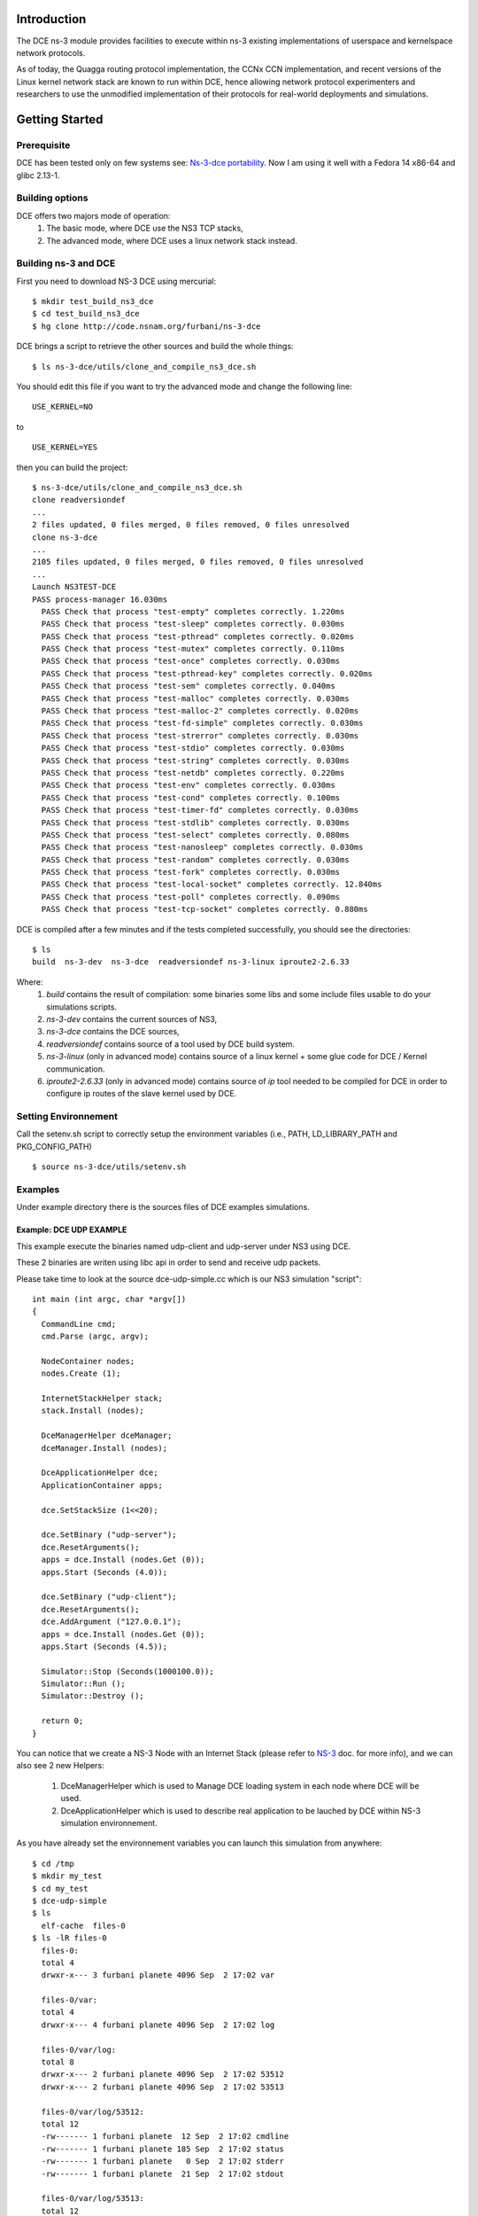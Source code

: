 Introduction
------------

The DCE ns-3 module provides facilities to execute within ns-3 existing
implementations of userspace and kernelspace network protocols. 

As of today, the Quagga routing protocol implementation, the CCNx CCN
implementation, and recent versions of the Linux kernel network stack are
known to run within DCE, hence allowing network protocol experimenters and
researchers to use the unmodified implementation of their protocols for
real-world deployments and simulations.


Getting Started
---------------

Prerequisite
************

DCE has been tested only on few systems see:  `Ns-3-dce portability <http://www.nsnam.org/wiki/index.php/Ns-3-dce_portability>`_.
Now I am using it well with a Fedora 14 x86-64 and glibc 2.13-1.

Building options
****************

DCE offers two majors mode of operation:
 1. The basic mode, where DCE use the NS3 TCP stacks,
 2. The advanced mode, where DCE uses a linux network stack instead.

Building ns-3 and DCE
*********************

First you need to download NS-3 DCE using mercurial:

::

  $ mkdir test_build_ns3_dce
  $ cd test_build_ns3_dce
  $ hg clone http://code.nsnam.org/furbani/ns-3-dce 


DCE brings a script to retrieve the other sources and build the whole things:

:: 

  $ ls ns-3-dce/utils/clone_and_compile_ns3_dce.sh

You should edit this file if you want to try the advanced mode and change the following line:

::

  USE_KERNEL=NO

to

::

  USE_KERNEL=YES

then you can build the project:

::

  $ ns-3-dce/utils/clone_and_compile_ns3_dce.sh
  clone readversiondef
  ...
  2 files updated, 0 files merged, 0 files removed, 0 files unresolved
  clone ns-3-dce
  ...
  2105 files updated, 0 files merged, 0 files removed, 0 files unresolved
  ...
  Launch NS3TEST-DCE
  PASS process-manager 16.030ms
    PASS Check that process "test-empty" completes correctly. 1.220ms
    PASS Check that process "test-sleep" completes correctly. 0.030ms
    PASS Check that process "test-pthread" completes correctly. 0.020ms
    PASS Check that process "test-mutex" completes correctly. 0.110ms
    PASS Check that process "test-once" completes correctly. 0.030ms
    PASS Check that process "test-pthread-key" completes correctly. 0.020ms
    PASS Check that process "test-sem" completes correctly. 0.040ms
    PASS Check that process "test-malloc" completes correctly. 0.030ms
    PASS Check that process "test-malloc-2" completes correctly. 0.020ms
    PASS Check that process "test-fd-simple" completes correctly. 0.030ms
    PASS Check that process "test-strerror" completes correctly. 0.030ms
    PASS Check that process "test-stdio" completes correctly. 0.030ms
    PASS Check that process "test-string" completes correctly. 0.030ms
    PASS Check that process "test-netdb" completes correctly. 0.220ms
    PASS Check that process "test-env" completes correctly. 0.030ms
    PASS Check that process "test-cond" completes correctly. 0.100ms
    PASS Check that process "test-timer-fd" completes correctly. 0.030ms
    PASS Check that process "test-stdlib" completes correctly. 0.030ms
    PASS Check that process "test-select" completes correctly. 0.080ms
    PASS Check that process "test-nanosleep" completes correctly. 0.030ms
    PASS Check that process "test-random" completes correctly. 0.030ms
    PASS Check that process "test-fork" completes correctly. 0.030ms
    PASS Check that process "test-local-socket" completes correctly. 12.840ms
    PASS Check that process "test-poll" completes correctly. 0.090ms
    PASS Check that process "test-tcp-socket" completes correctly. 0.880ms
    
DCE is compiled after a few minutes and if the tests completed successfully, you should see the directories:

::

  $ ls
  build  ns-3-dev  ns-3-dce  readversiondef ns-3-linux iproute2-2.6.33

Where:
 1. *build* contains the result of compilation: some binaries some libs and some include files usable to do your simulations scripts.

 2. *ns-3-dev* contains the current sources of NS3, 

 3. *ns-3-dce* contains the DCE sources,

 4. *readversiondef* contains source of a tool used by DCE build system. 

 5. *ns-3-linux* (only in advanced mode) contains source of a linux kernel + some glue code for DCE / Kernel communication.

 6. *iproute2-2.6.33* (only in advanced mode) contains source of *ip* tool needed to be compiled for DCE in order to configure ip routes of the slave kernel used by DCE.

Setting Environnement
*********************

Call the setenv.sh script to correctly setup the environment variables (i.e., PATH, LD_LIBRARY_PATH and PKG_CONFIG_PATH)

::

  $ source ns-3-dce/utils/setenv.sh

Examples
********

Under example directory there is the sources files of DCE examples simulations.

Example: DCE UDP EXAMPLE
########################

This example execute the binaries named udp-client and udp-server under NS3 using DCE.

These 2 binaries are writen using libc api in order to send and receive udp packets.

Please take time to look at the source dce-udp-simple.cc which is our NS3 simulation "script":

::

  int main (int argc, char *argv[])
  {
    CommandLine cmd;
    cmd.Parse (argc, argv);
  
    NodeContainer nodes;
    nodes.Create (1);
  
    InternetStackHelper stack;
    stack.Install (nodes);
  
    DceManagerHelper dceManager;
    dceManager.Install (nodes);
  
    DceApplicationHelper dce;
    ApplicationContainer apps;
  
    dce.SetStackSize (1<<20);
  
    dce.SetBinary ("udp-server");
    dce.ResetArguments();
    apps = dce.Install (nodes.Get (0));
    apps.Start (Seconds (4.0));
  
    dce.SetBinary ("udp-client");
    dce.ResetArguments();
    dce.AddArgument ("127.0.0.1");
    apps = dce.Install (nodes.Get (0));
    apps.Start (Seconds (4.5));
  
    Simulator::Stop (Seconds(1000100.0));
    Simulator::Run ();
    Simulator::Destroy ();
  
    return 0;
  }
  
You can notice that we create a NS-3 Node with an Internet Stack (please refer to `NS-3 <http://www.nsnam.org/documentation/>`_ doc. for more info),
and we can also see 2 new Helpers:

 1. DceManagerHelper which is used to Manage DCE loading system in each node where DCE will be used.
 2. DceApplicationHelper which is used to describe real application to be lauched by DCE within NS-3 simulation environnement.
 
As you have already set the environnement variables you can launch this simulation from anywhere:

::

  $ cd /tmp
  $ mkdir my_test
  $ cd my_test
  $ dce-udp-simple
  $ ls 
    elf-cache  files-0
  $ ls -lR files-0
    files-0:
    total 4
    drwxr-x--- 3 furbani planete 4096 Sep  2 17:02 var

    files-0/var:
    total 4
    drwxr-x--- 4 furbani planete 4096 Sep  2 17:02 log

    files-0/var/log:
    total 8
    drwxr-x--- 2 furbani planete 4096 Sep  2 17:02 53512
    drwxr-x--- 2 furbani planete 4096 Sep  2 17:02 53513

    files-0/var/log/53512:
    total 12
    -rw------- 1 furbani planete  12 Sep  2 17:02 cmdline
    -rw------- 1 furbani planete 185 Sep  2 17:02 status
    -rw------- 1 furbani planete   0 Sep  2 17:02 stderr
    -rw------- 1 furbani planete  21 Sep  2 17:02 stdout

    files-0/var/log/53513:
    total 12
    -rw------- 1 furbani planete  22 Sep  2 17:02 cmdline
    -rw------- 1 furbani planete 185 Sep  2 17:02 status
    -rw------- 1 furbani planete   0 Sep  2 17:02 stderr
    -rw------- 1 furbani planete  22 Sep  2 17:02 stdout

This simulation produces two directories, the content of elf-cache is not important now for us, but files-0 is.
files-0 contains first node's file system, it also contains the output files of the dce applications launched on this node. In the /var/log directory there is some directories named with the virtual pid of corresponding DCE applications. Under these directories there is always 4 files:

1. cmdline: which contains the command line of the corresponding DCE application, in order to help you to retrieve what is it,
2. stdout: contains the stdout produced by the execution of the corresponding application,
3. stderr: contains the stderr produced by the execution of the corresponding application.
4. status: contains a status of the corresponding process with its start time. This file also contains the end time and exit code if applicable.
              
Before launching a simulation, you may also create files-xx directories and provide files required by the applications to be executed correctly.

DCE LINUX Example
#################

This example shows how to use DCE in advanced mode, with a linux kernel IP stack.
It uses also the binaries *udp-server* and *udp-client* like the above example, there is also *tcp-server* and *tcp-client* if you choose the reliable transport option.
Two other binaries are needed: the linux kernel stack named *libnet-next-2.6.so* and the tool needed to configure this kernel stack named *ip*.
This example simulates an exchange of data between too nodes, using TCP or UDP, and the nodes are linked by one of three possible links , Wifi, Point 2 point or CSMA.
The main executable is named *dce-linux*, it cames with too options:

1. linkType allow to choose the link type between c, w or p for Csma, Wifi or Point 2 point,
2. reliable allow to choose transport between TCP (1) or UDP (0).

The following code snippet show how to enable DCE advanced mode (you can see it in the source file dce-linux.cc under example directory):

::

  DceManagerHelper processManager;
 // processManager.SetLoader ("ns3::DlmLoaderFactory");
  processManager.SetNetworkStack("ns3::LinuxSocketFdFactory", "Library", StringValue ("libnet-next-2.6.so"));
  processManager.Install (nodes);

  for (int n=0; n < 2; n++)
    {
      AddAddress (nodes.Get (n), Seconds (0.1), "sim0", "10.0.0.", 2 + n, "/8" );
      RunIp (nodes.Get (n), Seconds (0.11), ( 'p' == linkType )? "link set sim0 up arp off":"link set sim0 up arp on");
      RunIp (nodes.Get (n), Seconds (0.2), "link show");
      RunIp (nodes.Get (n), Seconds (0.3), "route show table all");
      RunIp (nodes.Get (n), Seconds (0.4), "addr list");
    }

The first important call is *SetNetworkStack* used to indicate which file contains the linux kernel stack.
Then in the for loop we setup on each nodes the network interfaces using the ip executable to configure the kernel stack.
Because this source code factorizes some call, it is not very readeable so below there is the corresponding calls to ip executable with the arguments:

::

   ip -f inet addr add 10.0.0.2 dev sim0        // set the ip adresse of the first (sim0) net device of the corresponding node
   ip link set sim0 up arp on                   // enable the use of the device use arp off instead for P2P link
   ip link show
   ip route show table all
   ip addr list

Quagga Example
##############

`Quagga <http://www.quagga.net/about.php>`_ is a routing software suite, providing implementations of OSPFv2, OSPFv3, RIP v1 and v2, RIPng and BGP-4 for Unix platforms, particularly FreeBSD, Linux, Solaris and NetBSD.

Quagga build
============

In order to use Quagga with DCE you should build it following this steps:

::

   $ wget http://www.quagga.net/download/quagga-0.99.20.tar.gz
   $ tar xvf quagga-0.99.20.tar.gz
   $ cd quagga-0.99.20/
   $ CFLAGS=-fPIC LDFLAGS=-pie ./configure --disable-shared --enable-static --disable-user --disable-group --disable-capabilities 

At this step you should disable 2 things in config.h file ie HAVE_CLOCK_MONOTONIC and HAVE_RUSAGE by commenting them out like that:

::

   $ egrep  HAVE_CLOCK_MONOTONIC\|HAVE_RUSAGE config.h
   //#define HAVE_CLOCK_MONOTONIC /**/
   //#define HAVE_RUSAGE /**/

Then you can build all using *make* command.

For now the quagga helper shipped within DCE use only 2 binaries from quagga which are *zebra* and *ospfd*. So you need to give DCE a way to find this two executables,
after the successfull *make* you should find them under directories *quagga-0.99.20/zebra* and *quagga-0.99.20/ospfd* for example you can add this directories in your PATH env variable.

Quagga test
===========

Under DCE sample directory you should find a file named *dce-zebra-simple.cc*, this file contains a sample scenario using Quagga.
After DCE compilation you must find the executable named *dce-zebra-simple* under *build/bin* directory. You may launch it like this:

::

   $ ./build/bin/dce-zebra-simple 
   Process exit path=/NodeList/0/$ns3::DceManager/Exit pid=53512 retcode=0
   Process exit path=/NodeList/0/$ns3::DceManager/Exit pid=53513 retcode=0  
   Process exit path=/NodeList/1/$ns3::DceManager/Exit pid=39770 retcode=0
   Process exit path=/NodeList/1/$ns3::DceManager/Exit pid=39771 retcode=0
   Process exit path=/NodeList/2/$ns3::DceManager/Exit pid=32477 retcode=0
   Process exit path=/NodeList/2/$ns3::DceManager/Exit pid=32478 retcode=0
   Process exit path=/NodeList/3/$ns3::DceManager/Exit pid=25008 retcode=0
   Process exit path=/NodeList/3/$ns3::DceManager/Exit pid=25009 retcode=0

Without any argument this sample create 4 nodes, then you should look at the results files:

::
   
   $ cat routes.log

   Time: 10s
   Node: 0
   Destination     Gateway         Genmask         Flags Metric Ref    Use Iface
   127.0.0.0       0.0.0.0         255.0.0.0       U     0     -      -   0
   10.1.0.0        0.0.0.0         255.255.255.0   U     0     -      -   1
   10.2.0.0        0.0.0.0         255.255.255.0   U     0     -      -   2
   
   Time: 10s
   Node: 1
   Destination     Gateway         Genmask         Flags Metric Ref    Use Iface
   127.0.0.0       0.0.0.0         255.0.0.0       U     0     -      -   0
   10.1.0.0        0.0.0.0         255.255.255.0   U     0     -      -   1
   10.2.1.0        0.0.0.0         255.255.255.0   U     0     -      -   2
   .....
   $ cat files-[0-3]/var/log/*/cmdline
   zebra -f /usr/local/etc/zebra.conf -i /usr/local/etc/zebra.pid 
   ospfd -f /usr/local/etc/ospfd.conf -i /usr/local/etc/ospfd.pid 
   zebra -f /usr/local/etc/zebra.conf -i /usr/local/etc/zebra.pid 
   ospfd -f /usr/local/etc/ospfd.conf -i /usr/local/etc/ospfd.pid 
   zebra -f /usr/local/etc/zebra.conf -i /usr/local/etc/zebra.pid 
   ospfd -f /usr/local/etc/ospfd.conf -i /usr/local/etc/ospfd.pid 
   zebra -f /usr/local/etc/zebra.conf -i /usr/local/etc/zebra.pid 
   ospfd -f /usr/local/etc/ospfd.conf -i /usr/local/etc/ospfd.pid 
   
   $ cat files-[0-3]/var/log/*/status
   Start Time: NS3 Time:          1s (          +1000000000.0ns) , REAL Time: 1321290743
         Time: NS3 Time:        150s (        +150000000000.0ns) , REAL Time: 1321290744 --> Stopped by NS3.
   Start Time: NS3 Time:          2s (          +2000000000.0ns) , REAL Time: 1321290743
         Time: NS3 Time:        150s (        +150000000000.0ns) , REAL Time: 1321290744 --> Stopped by NS3.
   Start Time: NS3 Time:          1s (          +1010000000.0ns) , REAL Time: 1321290743
         Time: NS3 Time:        150s (        +150000000000.0ns) , REAL Time: 1321290744 --> Stopped by NS3.
   Start Time: NS3 Time:          2s (          +2100000000.0ns) , REAL Time: 1321290743
         Time: NS3 Time:        150s (        +150000000000.0ns) , REAL Time: 1321290744 --> Stopped by NS3.
   Start Time: NS3 Time:          1s (          +1020000000.0ns) , REAL Time: 1321290743
         Time: NS3 Time:        150s (        +150000000000.0ns) , REAL Time: 1321290744 --> Stopped by NS3.
   Start Time: NS3 Time:          2s (          +2200000000.0ns) , REAL Time: 1321290743
         Time: NS3 Time:        150s (        +150000000000.0ns) , REAL Time: 1321290744 --> Stopped by NS3.
   Start Time: NS3 Time:          1s (          +1030000000.0ns) , REAL Time: 1321290743
         Time: NS3 Time:        150s (        +150000000000.0ns) , REAL Time: 1321290744 --> Stopped by NS3.
   Start Time: NS3 Time:          2s (          +2299999999.0ns) , REAL Time: 1321290743
         Time: NS3 Time:        150s (        +150000000000.0ns) , REAL Time: 1321290744 --> Stopped by NS3.
   
   $ cat files-[0-3]/var/log/*/std*
   2010/01/01 00:00:01 ZEBRA: Zebra 0.99.20 starting: vty@2601
   2010/01/01 00:00:02 ZEBRA: zebra message comes from socket [9]
   2010/01/01 00:00:02 ZEBRA: zebra message received [ZEBRA_ROUTER_ID_ADD] 0
   2010/01/01 00:00:02 ZEBRA: zebra message comes from socket [9]
   2010/01/01 00:00:02 ZEBRA: zebra message received [ZEBRA_INTERFACE_ADD] 0
   2010/01/01 00:00:03 ZEBRA: zebra message comes from socket [9]
   2010/01/01 00:00:03 ZEBRA: zebra message received [ZEBRA_IPV4_ROUTE_ADD] 17
   2010/01/01 00:00:03 ZEBRA: zebra message comes from socket [9]
   2010/01/01 00:00:03 ZEBRA: zebra message received [ZEBRA_IPV4_ROUTE_ADD] 17
   2010/01/01 00:00:42 ZEBRA: zebra message comes from socket [9]
   2010/01/01 00:00:42 ZEBRA: zebra message received [ZEBRA_IPV4_ROUTE_ADD] 17
   2010/01/01 00:00:42 ZEBRA: netlink_route_multipath() (single hop): RTM_NEWROUTE 10.2.1.0/24, type IPv4 nexthop
   2010/01/01 00:00:42 ZEBRA: netlink_route_multipath() (single hop): nexthop via 10.1.0.2 if 1
   2010/01/01 00:00:42 ZEBRA: netlink_talk: netlink-cmd type RTM_NEWROUTE(24), seq=6
   2010/01/01 00:00:42 ZEBRA: netlink_parse_info: netlink-cmd ACK: type=RTM_NEWROUTE(24), seq=6, pid=0
   2010/01/01 00:00:42 ZEBRA: netlink_parse_info: netlink-listen type RTM_NEWROUTE(24), seq=6, pid=0
   2010/01/01 00:00:42 ZEBRA: RTM_NEWROUTE ipv4 unicast proto Zebra
   .....



         
CCNx examples
#############

Under example/ccnx there is more realistics examples using the implementation of an experimental protocol named CCN. In this examples we use the `PARC  <http://www.parc.com>`_ implementation named `CCNx <http://www.ccnx.org>`_ (c) in its early version 0.4.2.
  
CCNx setup
==========

In order to run ccnx binaries you must compile them with some required compilator and linker parameters.
The principe here is to obtain Position Independent Executable. 
To obtain this type of exe you should use the gcc -fPIC when compiling sources, and the option -pie when linking your exe.
For CNNx we notice that (under linux) its configure script sets by default the -fPIC option, you can check it in the generated file named conf.mk under directory ccnx.0.4.0/csrc:
::

  $ cat cscr/conf.mk
  ...
  PLATCFLAGS=-fPIC
  ...

Then you should start the make like this:

::

  $ make MORE_LDLIBS=-pie

You should also install the ccn binaries in a directory present in the DCE_PATH environment variable, by default after you execute the DCE *setenv.sh* script your should have a DCE_PATH env. var like this :

::

  $ echo $DCE_PATH
  /where/is/ns-3-dce/build/bin_dce:/where/is/ns-3-dce/build/bin:/where/is/ns-3-dce/../build/bin

CCNx installation example
+++++++++++++++++++++++++

::

  $ cd /where/is/ns-3-dce/
  $ wget http://www.ccnx.org/releases/ccnx-0.4.2.tar.gz
  $ tar zxf ccnx-0.4.2.tar.gz && cd ccnx-0.4.2
  $ INSTALL_BASE=$PWD/../build ./configure
  $ make MORE_LDLIBS=-pie && make install
 
CCNx simple test in real world 
++++++++++++++++++++++++++++++

Before use it within DCE we will do a little test in real world.

::
 
  $ cd /where/is/ns-3-dce/bin
  $ ls -l ccnd
  


Simulation script setup
=======================

To launch the ccnx simulation you must change some path in a script shell used to setup the virtual tree content of the nodes of the simulation.
This script shell is under example/ccnx directory, it is named run-ccnx-common.sh:

+-----------------------+---------------------------------------------------+--------------------------+
| Variable name         | Description                                       | Example                  |  
+-----------------------+---------------------------------------------------+--------------------------+
| CCNX_PATH             | Where to find the ccnx sources and executables    | $HOME/dev/ccnx-0.4.0/    |
+-----------------------+---------------------------------------------------+--------------------------+
| CCNX_KEY_PATH         | Path to keystore used by ccn commands like ccnget | $HOME/.ccnx              |
+-----------------------+---------------------------------------------------+--------------------------+
| CCND_REAL_KEYSTORE    | Path to keystore used by ccnd daemon              | /var/tmp/.ccnx-user15019 |
+-----------------------+---------------------------------------------------+--------------------------+
| VIRTUAL_USER_KEYSTORE | Path to NS3 keystore used by ccn commands         | /home/furbani            |
+-----------------------+---------------------------------------------------+--------------------------+

Example CCNX-SIMPLE
###################

This simulation launches a ccnd daemon, publishes a file using ccnput and retrieves this data using ccnget command, all commands are on a single node:

::

  $ . ./ns-3-dce/utils/setenv.sh
  $ cd ./ns-3-dce/example/ccnx
  $ ./run-ccnx-simple.sh 

This script ends with opening an emacs displaying the output of the simulation command and the output of the simulated process ie: ccnd, ccnget and ccnput.
The stdout of ccnget should be named : files-0/var/log/53514/stdout and it must contains the 8 first Ko of the CCNX README file, this is the file published by ccnput.

Example CCND LINEAR MULTIPLE
############################

This simulation uses multiple nodes placed in a line, each node are linked 2 by 2 by a point to point link, each node holds a ccnd daemon, the first node put a file (with ccnput), and the last node fetch this file (with ccnget). Also each node minus the first one forward interrests starting with /NODE0 to its predecessor.

  .. image:: images/ccnd-linear-multiple-1.png

The launch script run-ccnd-linear-multiple.sh offer 3 options:

 1. NNODES allows to choose the Number of Nodes,
 2. USE-TCP allows to use TCP or if not UDP to connect the ccnd deamons (via forwarding interrest).
 3. KERN allows to use Linux IP Stack (only working in advanced mode) instead of NS3 one.

for example with 200 nodes and TCP transport you should see this in the first ccnget output command:

::

  $ cat files-199/var/log/30918/stdout
  Si tu peux lire ca ca marche !
  ...
  Si tu peux lire ca ca marche !

  $ cat files-199/var/log/30918/status
  Start Time: NS3 Time:          2s (          +2700000000.0ns) , REAL Time: 1314977630
        Time: NS3 Time:         11s (         +11890668601.0ns) , REAL Time: 1314977632 --> Exit (0)
 
You can see that the first get take about 9 seconds,

now if we use UDP :

::

  $ cat files-199/var/log/30918/status


In this case the first get take about 1 second. The difference between UDP and TCP is due to fact that in TCP mode it occurs 199 TCP connections. Notice also that in this configuration there is no UDP packet lost, but it is possible to ask NS3 to simulate some sort of packet lost behavior.

Example VLC Player
##################

This demonstration show how to watch video using VLC CCN and NS3.

Prerequisite
============

You should be able to build and run the CCN plugin for VLC in order to display Video using CCNx. 
So you should follow carefully the instructions delivered in CCNx distribution in the directory :  ccnx.0.4.0/apps/vlc 

You should ensure that the executable named *tap-creator* is owned by *root* and have the sticky bit setted :

::

   $ cd build/bin
   $ su
   # chown root tap-creator 
   # chmod +s tap-creator

Overview
========

In this example we use other exe than *ccnd*:

1. *ccn_repo* is a CCN repository used to serve the Video file
2. *vlc* the well known media player
3. *ccnputfile* used to fill the repository with our Video file

The two first exe are not usable under DCE:

1. *ccn_repo* is a java program and DCE do not yet supports Java,
2. *vlc* use a graphical interface and DCE do not supports this kind of application.

So the parts *cnn_repo* and *vlc* will be launched normally outside of DCE environnement.
We will also use 3 *ccnd*:

1. the first *ccnd* will be launched normally outside DCE, it will be the server for *vlc* player ,it will use the standard CCNx port ie 9596.
2. the second *ccnd* will be launched inside DCE listening port 2000.
3. the third *ccnd* will be launched normally outside DCE listening port 3000 

then we install ccn routes like this : first *ccnd* forward every interests to second *ccnd* and second *ccnd* forward every interests to third one.

In order to link real world and NS3 network we use the NS-3 TAP BRIDGE functionnality which is more documented there: `Tap NetDevice <http://www.nsnam.org/docs/release/3.12/models/singlehtml/index.html#document-tap>`_

A schema of our network:

::

  +----------+
  | external |
  |  Linux   |
  |   Host   | 1 ccnd on standard port (9596), 1 ccnd on port 3000, 1 repository using ccnd:3000
  |          |
  | "thetap" | 1 vlc client querying ccnx:///VIDEO/bunny.ts
  +----------+
  | 10.0.0.1 |
  +----------+
       |           node0         node1
       |       +----------+    +----------+
       +-------|  tap     |    |          |
               | bridge   |    |          |
               +----------+    +----------+
               |  CSMA    |    |  CSMA    |
               +----------+    +----------+
               | 10.0.0.1 |    | 10.0.0.2 |  ccnd:2000
               +----------+    +----------+
                     |               |
                     |               |
                     |               |
                     =================
                      CSMA LAN 10.0.0


Before running the launch script you should edit it to furnish a Video file in the corresponding variable :

::

  $ vi run-tap-vlc.sh
  .... 
  VIDEOFILE=big_buck_bunny_240p_mpeg4.ts
  .... 

Note also that NS3 is launched in real time mode in order to communicate to real world.

Run :

::

  $ ./run-tap-vlc.sh

If all is right you should see a *vlc* window playing the video, then after 600 seconds the script stops itself
if you interrupt the script before you should terminate real the processes ie:

1. 2 instances of *ccnd*
2. 1 *ccn_repo*
3. and 1 *dce-tap-vlc*

you may also delete ccnd sockets files like */tmp/.ccnd.sock* and */tmp/.ccnd.sock.3000*

Note that if you replay the video (url: ccnx:///VIDEO/bunny.ts) the content should be cached in first *ccnd* so in this case 
NS3/DCE will probably not be used for the second delivery of the video.

